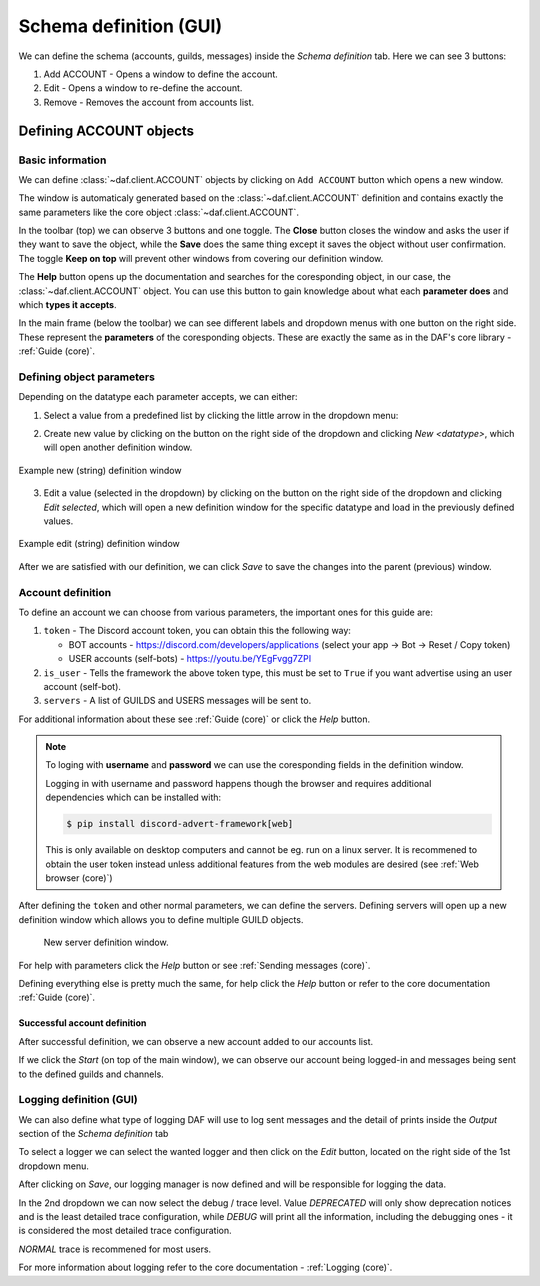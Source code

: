 =========================
Schema definition (GUI)
=========================

We can define the schema (accounts, guilds, messages) inside the *Schema definition* tab.
Here we can see 3 buttons:

1. Add ACCOUNT - Opens a window to define the account.
2. Edit - Opens a window to re-define the account.
3. Remove - Removes the account from accounts list.


Defining ACCOUNT objects
==========================

Basic information
------------------
We can define :class:`~daf.client.ACCOUNT` objects by clicking on ``Add ACCOUNT`` button which opens a new window.

.. image:: images/gui-new-account-window.png
    :align: center
    :scale: 40%

The window is automaticaly generated based on the :class:`~daf.client.ACCOUNT` definition and contains exactly the same
parameters like the core object :class:`~daf.client.ACCOUNT`.

In the toolbar (top) we can observe 3 buttons and one toggle. The **Close** button closes the window and asks the user
if they want to save the object, while the **Save** does the same thing except it saves the object without user
confirmation. The toggle **Keep on top** will prevent other windows from covering our definition window.

The **Help** button opens up the documentation and searches for the coresponding object, in our case, the
:class:`~daf.client.ACCOUNT` object. You can use this button to gain knowledge about what each **parameter does**
and which **types it accepts**.

.. image:: images/gui-help-search.png
    :align: center


In the main frame (below the toolbar) we can see different labels and dropdown menus with one button on the right side.
These represent the **parameters** of the coresponding objects. These are exactly the same as in the DAF's core library
- :ref:`Guide (core)`.


Defining object parameters
---------------------------
Depending on the datatype each parameter accepts, we can either:

1. Select a value from a predefined list by clicking the little arrow in the dropdown menu:

.. image:: images/gui-predefined-value-select.png
    :align: center
    :scale: 40%

2. Create new value by clicking on the button on the right side of the dropdown and clicking *New <datatype>*,
   which will open another definition window.

.. image:: images/gui-new-item-define.png
    :align: center
    :scale: 40%

.. figure:: images/gui-new-item-define-string-window.png
    :align: center
    :scale: 40%

    Example new (string) definition window

3. Edit a value (selected in the dropdown) by clicking on the button on the right side of the dropdown and clicking
   *Edit selected*, which will open a new definition window for the specific datatype and load in the previously defined
   values.

.. image:: images/gui-new-item-edit.png
    :align: center
    :scale: 40%


.. figure:: images/gui-new-item-edit-string-window.png
    :align: center
    :scale: 40%

    Example edit (string) definition window


After we are satisfied with our definition, we can click *Save* to save the changes into the parent (previous) window.


Account definition
-----------------------------
To define an account we can choose from various parameters, the important ones for this guide are:

1. ``token`` - The Discord account token, you can obtain this the following way:

   - BOT accounts - https://discord.com/developers/applications (select your app -> Bot -> Reset / Copy token)
   - USER accounts (self-bots) - https://youtu.be/YEgFvgg7ZPI

2. ``is_user`` - Tells the framework the above token type, this must be set to ``True`` if you want advertise using an user account (self-bot).
3. ``servers`` - A list of GUILDS and USERS messages will be sent to.

For additional information about these see :ref:`Guide (core)` or click the *Help* button.

.. note::

    To loging with **username** and **password** we can use the coresponding fields in the definition window.

    Logging in with username and password happens though the browser and requires additional dependencies which
    can be installed with:

    .. code-block:: bash

        $ pip install discord-advert-framework[web]

    This is only available on desktop computers and cannot be eg. run on a linux server. It is recommened to obtain the
    user token instead unless additional features from the web modules are desired (see :ref:`Web browser (core)`)


After defining the ``token`` and other normal parameters, we can define the servers. Defining servers will open up a new
definition window which allows you to define multiple GUILD objects.


.. figure:: images/gui-new-server-list.png
    :scale: 40%

    New server definition window.


For help with parameters click the *Help* button or see :ref:`Sending messages (core)`.

Defining everything else is pretty much the same, for help click the *Help* button or refer to the core documentation
:ref:`Guide (core)`.




Successful account definition
~~~~~~~~~~~~~~~~~~~~~~~~~~~~~~

After successful definition, we can observe a new account added to our accounts list.

.. image:: images/gui-defined-accounts-list.png
    :align: center
    :scale: 40%


If we click the *Start* (on top of the main window), we can observe our account being logged-in and messages being sent
to the defined guilds and channels.

.. image:: images/gui-started-output-defined-accounts.png
    :align: center
    :scale: 40%

.. image:: images/gui-messages-sent-post-acc-definition.png
    :align: center



Logging definition (GUI)
-------------------------
We can also define what type of logging DAF will use to log sent messages and the detail of prints inside the
*Output* section of the *Schema definition* tab

To select a logger we can select the wanted logger and then click on the *Edit* button,
located on the right side of the 1st dropdown menu.

.. image:: images/gui-logger-definition-edit-json.png
    :align: center
    :scale: 40%


After clicking on *Save*, our logging manager is now defined and will be responsible for logging the data.

In the 2nd dropdown we can now select the debug / trace level. Value *DEPRECATED* will only show deprecation notices and
is the least detailed trace configuration, while *DEBUG* will print all the information, including the debugging ones -
it is considered the most detailed trace configuration.

.. image:: images/gui-logger-definition-tracing.png
    :align: center
    :scale: 40%


*NORMAL* trace is recommened for most users.

For more information about logging refer to the core documentation - :ref:`Logging (core)`.
